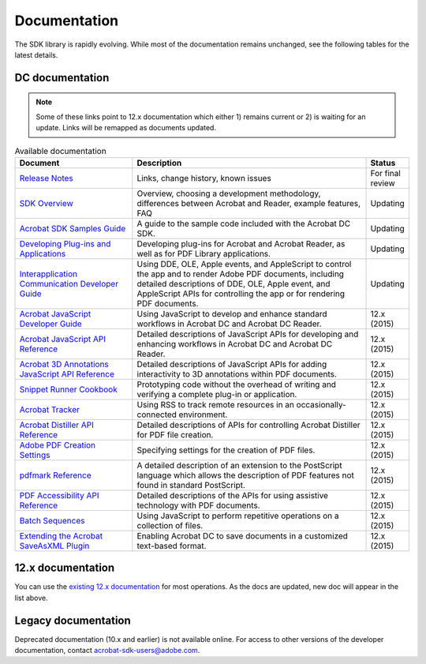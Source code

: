 ************************************************
Documentation
************************************************

The SDK library is rapidly evolving. While most of the documentation remains unchanged, see the following tables for the latest details. 

DC documentation
========================

.. note:: Some of these links point to 12.x documentation which either 1) remains current or 2) is waiting for an update. Links will be remapped as documents updated. 

.. list-table:: Available documentation
    :widths: 30 60 10 
    :header-rows: 1

    * - Document
      - Description
      - Status
    * - `Release Notes <http://www.adobe.com/go/acrobatsdk_releasenotes>`_
      - Links, change history, known issues
      - For final review
    * -  `SDK Overview <http://www.adobe.com/go/acrobatsdk_overview>`_
      - Overview, choosing a development methodology, differences between Acrobat and Reader, example features, FAQ
      - Updating
    * -  `Acrobat SDK Samples Guide <http://www.adobe.com/go/acrobatsdk_samplesguide>`_
      - A guide to the sample code included with the Acrobat DC SDK.
      -  Updating
    * - `Developing Plug-ins and Applications <http://www.adobe.com/go/acrobatsdk_pluginguide>`_
      - Developing plug-ins for Acrobat and Acrobat Reader, as well as for PDF Library applications.
      -  Updating
    * - `Interapplication Communication Developer Guide <http://www.adobe.com/go/acrobatsdk_iacguide>`_
      - Using DDE, OLE, Apple events, and AppleScript to control the app and to render Adobe PDF documents, including detailed descriptions of DDE, OLE, Apple event, and AppleScript APIs for controlling the app or for rendering PDF documents.
      -  Updating
    * - `Acrobat JavaScript Developer Guide <http://www.adobe.com/go/acrobatsdk_jsdevguide>`_
      - Using JavaScript to develop and enhance standard workflows in Acrobat DC and Acrobat DC Reader.
      -  12.x (2015)
    * - `Acrobat JavaScript API Reference <http://www.adobe.com/go/acrobatsdk_jsapiref>`_
      - Detailed descriptions of JavaScript APIs for developing and enhancing workflows in Acrobat DC and Acrobat DC Reader.
      -  12.x (2015)
    * - `Acrobat 3D Annotations JavaScript API Reference <http://www.adobe.com/go/acrobatsdk_3djs>`_
      - Detailed descriptions of JavaScript APIs for adding interactivity to 3D annotations within PDF documents.
      -  12.x (2015)
    * -  `Snippet Runner Cookbook <https://help.adobe.com/en_US/acrobat/acrobat_dc_sdk/2015/HTMLHelp/#t=Acro12_MasterBook%2FIntroduction_Help_TitlePage%2FAbout_This_Help.htm>`_
      - Prototyping code without the overhead of writing and verifying a complete plug-in or application.
      -  12.x (2015)
    * - `Acrobat Tracker <http://www.adobe.com/go/acrobatsdk_tracker>`_
      - Using RSS to track remote resources in an occasionally-connected environment.
      -  12.x (2015)
    * - `Acrobat Distiller API Reference <http://www.adobe.com/go/distiller>`_
      - Detailed descriptions of APIs for controlling Acrobat Distiller for PDF file creation.
      -  12.x (2015)
    * - `Adobe PDF Creation Settings <http://www.adobe.com/go/pdfcreation>`_
      - Specifying settings for the creation of PDF files.
      -  12.x (2015)
    * - `pdfmark Reference <http://www.adobe.com/go/pdfmark>`_
      - A detailed description of an extension to the PostScript language which allows the description of PDF features not found in standard PostScript.
      -  12.x (2015)
    * - `PDF Accessibility API Reference <http://www.adobe.com/go/acrobat_access>`_
      - Detailed descriptions of the APIs for using assistive technology with PDF documents.
      -  12.x (2015)
    * - `Batch Sequences <http://www.adobe.com/go/acrobatsdk_batch>`_
      - Using JavaScript to perform repetitive operations on a collection of files.
      -  12.x (2015)
    * - `Extending the Acrobat SaveAsXML Plugin <http://www.adobe.com/go/acrobatsdk_xmlplugin>`_
      - Enabling Acrobat DC to save documents in a customized text-based format.
      - 12.x (2015)

12.x documentation
============================

You can use the `existing 12.x documentation <https://help.adobe.com/en_US/acrobat/acrobat_dc_sdk/2015/HTMLHelp/#t=Acro12_MasterBook%2FIntroduction_Help_TitlePage%2FAbout_This_Help.htm>`_ for most operations. As the docs are updated, new doc will appear in the list above. 

Legacy documentation
================================

Deprecated documentation (10.x and earlier) is not available online. For access to other versions of the developer documentation, contact acrobat-sdk-users@adobe.com.

